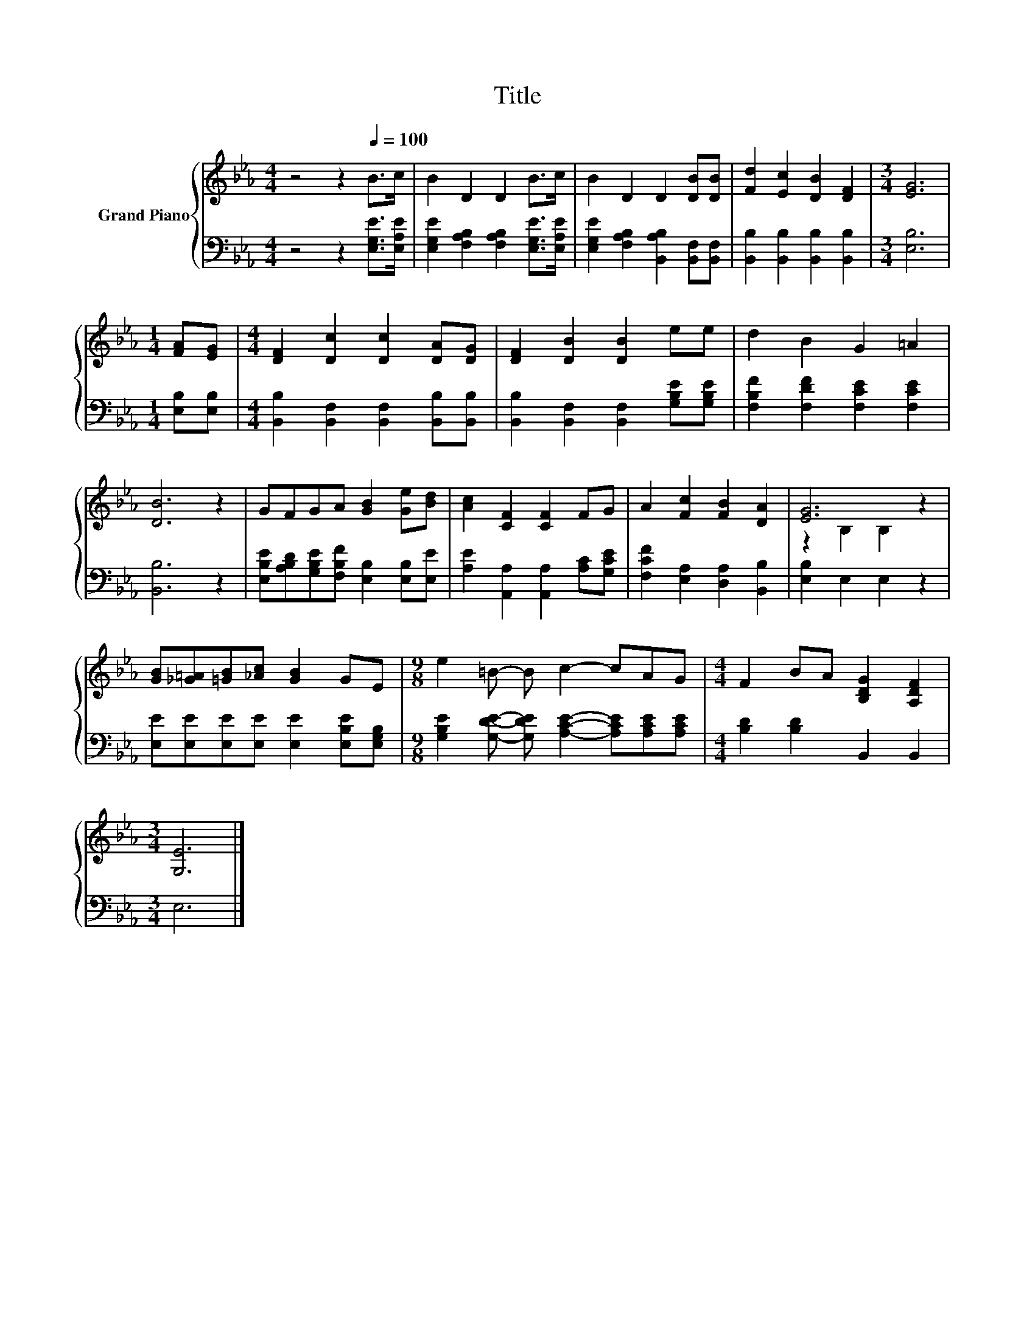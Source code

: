 X:1
T:Title
%%score { ( 1 3 ) | 2 }
L:1/8
M:4/4
K:Eb
V:1 treble nm="Grand Piano"
V:3 treble 
V:2 bass 
V:1
 z4 z2[Q:1/4=100] B>c | B2 D2 D2 B>c | B2 D2 D2 [DB][DB] | [Fd]2 [Ec]2 [DB]2 [DF]2 |[M:3/4] [EG]6 | %5
[M:1/4] [FA][EG] |[M:4/4] [DF]2 [Dc]2 [Dc]2 [DA][DG] | [DF]2 [DB]2 [DB]2 ee | d2 B2 G2 =A2 | %9
 [DB]6 z2 | GFGA [GB]2 [Ge][Bd] | [Ac]2 [CF]2 [CF]2 FG | A2 [Fc]2 [FB]2 [DA]2 | [EG]6 z2 | %14
 [GB][_G=A][=GB][_Ac] [GB]2 GE |[M:9/8] e2 =B- B c2- cAG |[M:4/4] F2 BA [B,DG]2 [A,DF]2 | %17
[M:3/4] [G,E]6 |] %18
V:2
 z4 z2 [E,G,E]>[E,A,E] | [E,G,E]2 [F,A,B,]2 [F,A,B,]2 [E,G,E]>[E,A,E] | %2
 [E,G,E]2 [F,A,B,]2 [B,,A,B,]2 [B,,F,][B,,F,] | [B,,B,]2 [B,,B,]2 [B,,B,]2 [B,,B,]2 | %4
[M:3/4] [E,B,]6 |[M:1/4] [E,B,][E,B,] |[M:4/4] [B,,B,]2 [B,,F,]2 [B,,F,]2 [B,,B,][B,,B,] | %7
 [B,,B,]2 [B,,F,]2 [B,,F,]2 [G,B,E][G,B,E] | [F,B,F]2 [F,DF]2 [F,CE]2 [F,CE]2 | [B,,B,]6 z2 | %10
 [E,B,E][A,B,D][G,B,E][F,B,F] [E,B,]2 [E,B,][E,E] | [A,E]2 [A,,A,]2 [A,,A,]2 [A,C][G,CE] | %12
 [F,CF]2 [E,A,]2 [D,A,]2 [B,,B,]2 | [E,B,]2 E,2 E,2 z2 | %14
 [E,E][E,E][E,E][E,E] [E,E]2 [E,B,E][E,G,B,] | %15
[M:9/8] [G,B,E]2 [G,DE]- [G,DE] [A,CE]2- [A,CE][A,CE][A,CE] |[M:4/4] [B,D]2 [B,D]2 B,,2 B,,2 | %17
[M:3/4] E,6 |] %18
V:3
 x8 | x8 | x8 | x8 |[M:3/4] x6 |[M:1/4] x2 |[M:4/4] x8 | x8 | x8 | x8 | x8 | x8 | x8 | %13
 z2 B,2 B,2 z2 | x8 |[M:9/8] x9 |[M:4/4] x8 |[M:3/4] x6 |] %18

